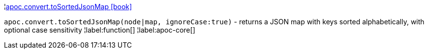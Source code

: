 ¦xref::overview/apoc.convert/apoc.convert.toSortedJsonMap.adoc[apoc.convert.toSortedJsonMap icon:book[]] +

`apoc.convert.toSortedJsonMap(node|map, ignoreCase:true)` - returns a JSON map with keys sorted alphabetically, with optional case sensitivity
¦label:function[]
¦label:apoc-core[]
